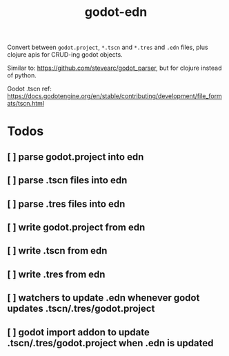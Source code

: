 #+title: godot-edn

Convert between ~godot.project~, ~*.tscn~ and ~*.tres~ and ~.edn~ files, plus
clojure apis for CRUD-ing godot objects.

Similar to: https://github.com/stevearc/godot_parser, but for clojure instead of python.

Godot .tscn ref: https://docs.godotengine.org/en/stable/contributing/development/file_formats/tscn.html


* Todos
** [ ] parse godot.project into edn
** [ ] parse .tscn files into edn
** [ ] parse .tres files into edn
** [ ] write godot.project from edn
** [ ] write .tscn from edn
** [ ] write .tres from edn
** [ ] watchers to update .edn whenever godot updates .tscn/.tres/godot.project
** [ ] godot import addon to update .tscn/.tres/godot.project when .edn is updated
